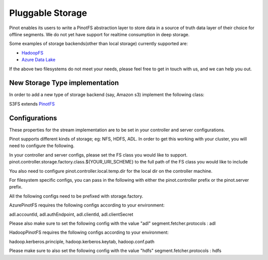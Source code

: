 ..
.. Licensed to the Apache Software Foundation (ASF) under one
.. or more contributor license agreements.  See the NOTICE file
.. distributed with this work for additional information
.. regarding copyright ownership.  The ASF licenses this file
.. to you under the Apache License, Version 2.0 (the
.. "License"); you may not use this file except in compliance
.. with the License.  You may obtain a copy of the License at
..
..   http://www.apache.org/licenses/LICENSE-2.0
..
.. Unless required by applicable law or agreed to in writing,
.. software distributed under the License is distributed on an
.. "AS IS" BASIS, WITHOUT WARRANTIES OR CONDITIONS OF ANY
.. KIND, either express or implied.  See the License for the
.. specific language governing permissions and limitations
.. under the License.
..

.. _pluggable-storage:

Pluggable Storage
=================

Pinot enables its users to write a PinotFS abstraction layer to store data in a source of truth data layer of their
choice for offline segments. We do not yet have support for realtime consumption in deep storage.

Some examples of storage backends(other than local storage) currently supported are:

* `HadoopFS <https://hadoop.apache.org/docs/current/hadoop-project-dist/hadoop-common/FileSystemShell.html>`_
* `Azure Data Lake <https://azure.microsoft.com/en-us/solutions/data-lake/>`_

If the above two filesystems do not meet your needs, please feel free to get in touch with us,
and we can help you out.

New Storage Type implementation
^^^^^^^^^^^^^^^^^^^^^^^^^^^^^^^
In order to add a new type of storage backend (say, Amazon s3) implement the following class:

S3FS extends `PinotFS <https://github.com/apache/incubator-pinot/blob/master/pinot-common/src/main/java/org/apache/pinot/filesystem/PinotFS.java>`_

Configurations
^^^^^^^^^^^^^^
These properties for the stream implementation are to be set in your controller and server configurations.

Pinot supports different kinds of storage; eg: NFS, HDFS, ADL. In order to get this working with your cluster, you will need to configure the following.

In your controller and server configs, please set the FS class you would like to support. pinot.controller.storage.factory.class.${YOUR_URI_SCHEME} to the full path of the FS class you would like to include

You also need to configure pinot.controller.local.temp.dir for the local dir on the controller machine.

For filesystem specific configs, you can pass in the following with either the pinot.controller prefix or the pinot.server prefix.

All the following configs need to be prefixed with storage.factory.

AzurePinotFS requires the following configs according to your environment:

adl.accountId, adl.authEndpoint, adl.clientId, adl.clientSecret

Please also make sure to set the following config with the value "adl"
segment.fetcher.protocols : adl


HadoopPinotFS requires the following configs according to your environment:

hadoop.kerberos.principle, hadoop.kerberos.keytab, hadoop.conf.path

Please make sure to also set the following config with the value "hdfs"
segment.fetcher.protocols : hdfs
